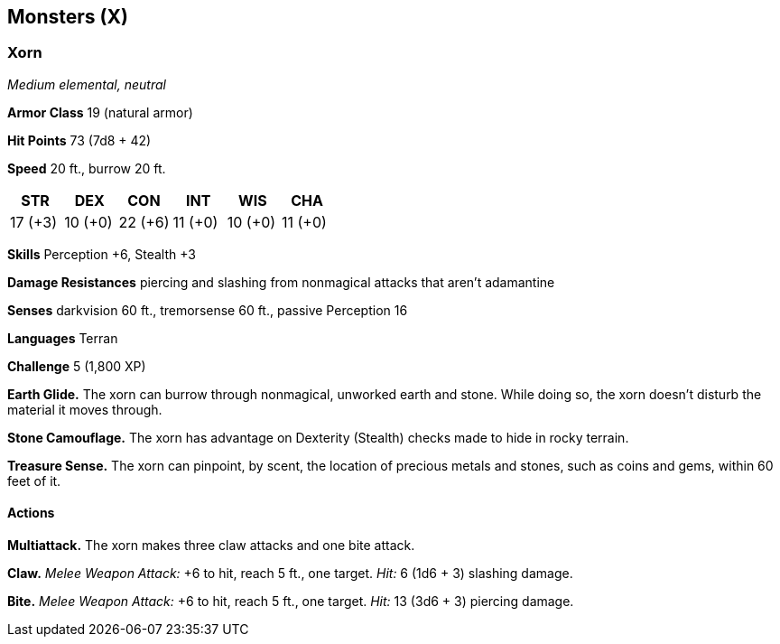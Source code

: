 == Monsters (X)

=== Xorn

_Medium elemental, neutral_

*Armor Class* 19 (natural armor)

*Hit Points* 73 (7d8 + 42)

*Speed* 20 ft., burrow 20 ft.

[cols=",,,,,",options="header",]
|===
|STR |DEX |CON |INT |WIS |CHA
|17 (+3) |10 (+0) |22 (+6) |11 (+0) |10 (+0) |11 (+0)
|===

*Skills* Perception +6, Stealth +3

*Damage Resistances* piercing and slashing from nonmagical attacks that
aren’t adamantine

*Senses* darkvision 60 ft., tremorsense 60 ft., passive Perception 16

*Languages* Terran

*Challenge* 5 (1,800 XP)

*Earth Glide.* The xorn can burrow through nonmagical, unworked earth
and stone. While doing so, the xorn doesn’t disturb the material it
moves through.

*Stone Camouflage.* The xorn has advantage on Dexterity (Stealth) checks
made to hide in rocky terrain.

*Treasure Sense.* The xorn can pinpoint, by scent, the location of
precious metals and stones, such as coins and gems, within 60 feet of
it.

==== Actions

*Multiattack.* The xorn makes three claw attacks and one bite attack.

*Claw.* _Melee Weapon Attack:_ +6 to hit, reach 5 ft., one target.
_Hit:_ 6 (1d6 + 3) slashing damage.

*Bite.* _Melee Weapon Attack:_ +6 to hit, reach 5 ft., one target.
_Hit:_ 13 (3d6 + 3) piercing damage.
